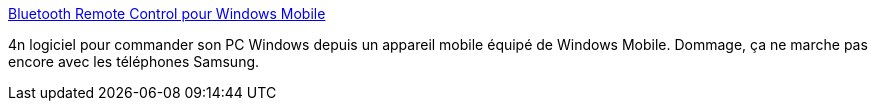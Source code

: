 :jbake-type: post
:jbake-status: published
:jbake-title: Bluetooth Remote Control pour Windows Mobile
:jbake-tags: windows,remote,bluetooth,freeware,mobile,_mois_déc.,_année_2007
:jbake-date: 2007-12-16
:jbake-depth: ../
:jbake-uri: shaarli/1197800711000.adoc
:jbake-source: https://nicolas-delsaux.hd.free.fr/Shaarli?searchterm=http%3A%2F%2Fjaylee.org%2FRemoteControl%2F&searchtags=windows+remote+bluetooth+freeware+mobile+_mois_d%C3%A9c.+_ann%C3%A9e_2007
:jbake-style: shaarli

http://jaylee.org/RemoteControl/[Bluetooth Remote Control pour Windows Mobile]

4n logiciel pour commander son PC Windows depuis un appareil mobile équipé de Windows Mobile. Dommage, ça ne marche pas encore avec les téléphones Samsung.
